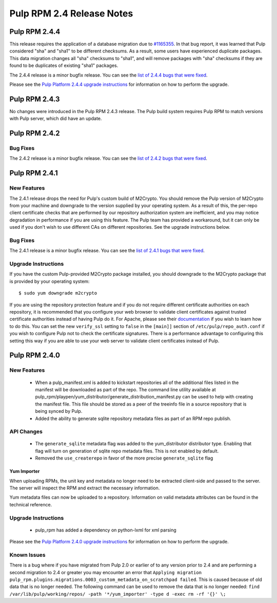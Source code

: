 ==========================
Pulp RPM 2.4 Release Notes
==========================

Pulp RPM 2.4.4
==============

This release requires the application of a database migration due to
`#1165355 <https://bugzilla.redhat.com/show_bug.cgi?id=1165355>`_. In that bug report, it was
learned that Pulp considered "sha" and "sha1" to be different checksums. As a result, some users
have experienced duplicate packages. This data migration changes all "sha" checksums to "sha1", and
will remove packages with "sha" checksums if they are found to be duplicates of existing "sha1"
packages.

The 2.4.4 release is a minor bugfix release. You can see the
`list of 2.4.4 bugs that were fixed <https://bugzilla.redhat.com/buglist.cgi?bug_status=VERIFIED&
bug_ status=RELEASE_PENDING&bug_status=CLOSED&classification=Community&component=iso-support&
component =rpm-support&list_id=2768109&product=Pulp&query_format=advanced&target_release=2.4.4>`_.

Please see the `Pulp Platform 2.4.4 upgrade instructions <https://docs.pulpproject.org/en/latest/
user-guide/release-notes/2.4.x.html#pulp-2-4-4>`_ for information on how to perform the upgrade.


Pulp RPM 2.4.3
==============

No changes were introduced in the Pulp RPM 2.4.3 release. The Pulp build system requires Pulp RPM to
match versions with Pulp server, which did have an update.

Pulp RPM 2.4.2
==============

Bug Fixes
---------

The 2.4.2 release is a minor bugfix release. You can see the
`list of 2.4.2 bugs that were fixed <https://bugzilla.redhat.com/buglist.cgi?bug_status=VERIFIED&
bug_status=RELEASE_PENDING &bug_status=CLOSED&classification=Community&component=iso-support&
component=rpm-support &list_id=3357893&product=Pulp&version=2.4.2>`_.

Pulp RPM 2.4.1
==============

New Features
------------

The 2.4.1 release drops the need for Pulp's custom build of M2Crypto. You should remove the Pulp
version of M2Crypto from your machine and downgrade to the version supplied by your operating
system. As a result of this, the per-repo client certificate checks that are performed by our
repository authorization system are inefficient, and you may notice degradation in performance
if you are using this feature. The Pulp team has provided a workaround, but it can only be used if
you don't wish to use different CAs on different repositories. See the upgrade instructions below.

Bug Fixes
---------

The 2.4.1 release is a minor bugfix release. You can see the
`list of 2.4.1 bugs that were fixed <https://bugzilla.redhat.com/buglist.cgi?bug_status=VERIFIED&
bug_status=RELEASE_PENDING& bug_status=CLOSED&classification=Community&component=iso-support&
component=rpm-support& list_id=3357893&product=Pulp&version=2.4.1>`_.

Upgrade Instructions
--------------------

If you have the custom Pulp-provided M2Crypto package installed, you should downgrade to the
M2Crypto package that is provided by your operating system::

    $ sudo yum downgrade m2crypto

If you are using the repository protection feature and if you do not require different certificate
authorities on each repository, it is recommended that you configure your web browser to validate
client certificates against trusted certificate authorities instead of having Pulp do it. For
Apache, please see their `documentation <https://httpd.apache.org/docs/2.2/mod/mod_ssl.html>`_ if
you wish to learn how to do this. You can set the new ``verify_ssl`` setting to ``false`` in
the ``[main]]`` section of ``/etc/pulp/repo_auth.conf`` if you wish to configure Pulp not to check
the certificate signatures. There is a performance advantage to configuring this setting this way if
you are able to use your web server to validate client certificates instead of Pulp.

Pulp RPM 2.4.0
==============

New Features
------------

 - When a pulp_manifest.xml is added to kickstart repositories all of the additional files listed
   in the manifest will be downloaded as part of the repo. The command line utility available
   at pulp_rpm/playpen/yum_distributor/generate_distribution_manifest.py can be used to help with
   creating the manifest file. This file should be stored as a peer of the treeinfo file in a source
   repository that is being synced by Pulp.
 - Added the ability to generate sqlite repository metadata files as part of an RPM repo
   publish.


API Changes
-----------
 - The ``generate_sqlite`` metadata flag was added to the yum_distributor distributor type.
   Enabling that flag will turn on generation of sqlite repo metadata files.  This is not
   enabled by default.
 - Removed the ``use_createrepo`` in favor of the more precise ``generate_sqlite`` flag

Yum Importer
^^^^^^^^^^^^

When uploading RPMs, the unit key and metadata no longer need to be extracted client-side
and passed to the server. The server will inspect the RPM and extract the necessary information.

Yum metadata files can now be uploaded to a repository. Information on valid metadata
attributes can be found in the technical reference.

Upgrade Instructions
--------------------

 - pulp_rpm has added a dependency on python-lxml for xml parsing

Please see the `Pulp Platform 2.4.0 upgrade instructions <https://docs.pulpproject.org/en/latest/
user-guide/release-notes/2.4.x.html#pulp-2-4-0>`_ for information on how to perform the upgrade.

Known Issues
------------
There is a bug where if you have migrated from Pulp 2.0 or earlier of to any version prior to 2.4
and are performing a second migration to 2.4 or greater you may encounter an error that
``Applying migration pulp_rpm.plugins.migrations.0003_custom_metadata_on_scratchpad failed``.
This is caused because of old data that is no longer needed.
The following command can be used to remove the data that is no longer needed:
``find /var/lib/pulp/working/repos/ -path '*/yum_importer' -type d -exec rm -rf '{}' \;``

